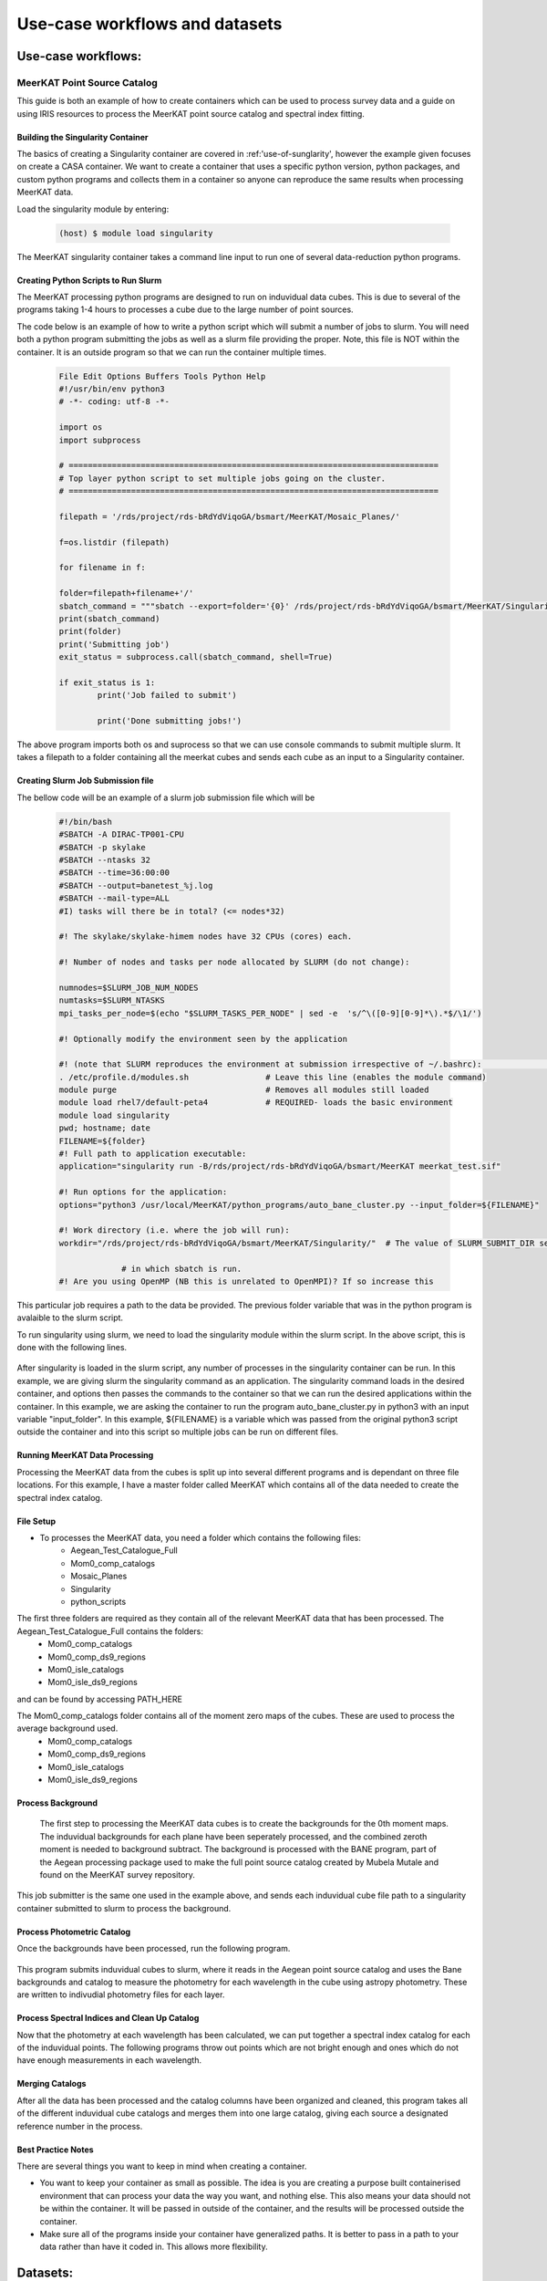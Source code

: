 ================================
Use-case workflows and datasets
================================


Use-case workflows:
*******************

.. _MeerKAT_Point_Source:

MeerKAT Point Source Catalog
=================

This guide is both an example of how to create containers which can be used to process survey data and a guide on using IRIS resources to process the MeerKAT point source catalog and spectral index fitting.

.. _MeerKAT-Point-Source-getting-started:

Building the Singularity Container
---------------

The basics of creating a Singularity container are covered in :ref:'use-of-sunglarity', however the example given focuses on create a CASA container. We want to create a container that uses a specific python version, python packages, and custom python programs and collects them in a container so anyone can reproduce the same results when processing MeerKAT data.

Load the singularity module by entering:

	.. code-block:: console

		(host) $ module load singularity

The MeerKAT singularity container takes a command line input to run one of several data-reduction python programs.

Creating Python Scripts to Run Slurm
-----------

The MeerKAT processing python programs are designed to run on induvidual data cubes. This is due to several of the programs taking 1-4 hours to processes a cube due to the large number of point sources.

The code below is an example of how to write a python script which will submit a number of jobs to slurm. You will need both a python program submitting the jobs as well as a slurm file providing the proper. Note, this file is NOT within the container. It is an outside program so that we can run the container multiple times.
	
	.. code-block:: console

		File Edit Options Buffers Tools Python Help                                                                                                                                                                  
		#!/usr/bin/env python3                                                                                                                                                                                       
		# -*- coding: utf-8 -*-                                                                                                                                                                                      

		import os
		import subprocess

		# =============================================================================                                                                                                                              
		# Top layer python script to set multiple jobs going on the cluster.                                                                                                                                         
		# =============================================================================                                                                                                                              

		filepath = '/rds/project/rds-bRdYdViqoGA/bsmart/MeerKAT/Mosaic_Planes/'
                                                                                                                                                         
		f=os.listdir (filepath)

		for filename in f:

        	folder=filepath+filename+'/'
        	sbatch_command = """sbatch --export=folder='{0}' /rds/project/rds-bRdYdViqoGA/bsmart/MeerKAT/Singularity/run_bane.sh""".format(folder)
        	print(sbatch_command)
        	print(folder)
        	print('Submitting job')
        	exit_status = subprocess.call(sbatch_command, shell=True)

        	if exit_status is 1:
                	print('Job failed to submit')

			print('Done submitting jobs!')
	
The above program imports both os and suprocess so that we can use console commands to submit multiple slurm. It takes a filepath to a folder containing all the meerkat cubes and sends each cube as an input to a Singularity container.
	
Creating Slurm Job Submission file
-----------	
	
The bellow code will be an example of a slurm job submission file which will be 
	
	.. code-block:: console

		#!/bin/bash                                                                                                                                                                                              
		#SBATCH -A DIRAC-TP001-CPU                                                                                                                                                                               
		#SBATCH -p skylake                                                                                                                                                                                       
		#SBATCH --ntasks 32                                                                                                                                                                                      
		#SBATCH --time=36:00:00                                                                                                                                                                                  
		#SBATCH --output=banetest_%j.log                                                                                                                                                                         
		#SBATCH --mail-type=ALL                                                                                                                                                                                  
		#I) tasks will there be in total? (<= nodes*32)                                                                                                                                                          

		#! The skylake/skylake-himem nodes have 32 CPUs (cores) each.                                                                                                                                            

		#! Number of nodes and tasks per node allocated by SLURM (do not change):                                                                                                                                

		numnodes=$SLURM_JOB_NUM_NODES
		numtasks=$SLURM_NTASKS
		mpi_tasks_per_node=$(echo "$SLURM_TASKS_PER_NODE" | sed -e  's/^\([0-9][0-9]*\).*$/\1/')

		#! Optionally modify the environment seen by the application                                                                                                                                             

		#! (note that SLURM reproduces the environment at submission irrespective of ~/.bashrc):                                                                                                                \           
		. /etc/profile.d/modules.sh                # Leave this line (enables the module command)  
		module purge                               # Removes all modules still loaded 
		module load rhel7/default-peta4            # REQUIRED- loads the basic environment 
		module load singularity
		pwd; hostname; date
		FILENAME=${folder}
		#! Full path to application executable:                                                                                                                                                                  
		application="singularity run -B/rds/project/rds-bRdYdViqoGA/bsmart/MeerKAT meerkat_test.sif"
		
		#! Run options for the application:                                                                                                                                                                      
		options="python3 /usr/local/MeerKAT/python_programs/auto_bane_cluster.py --input_folder=${FILENAME}"

		#! Work directory (i.e. where the job will run):                                                                                                                                                         
		workdir="/rds/project/rds-bRdYdViqoGA/bsmart/MeerKAT/Singularity/"  # The value of SLURM_SUBMIT_DIR sets workdir to the directory                                                                        

                             # in which sbatch is run.                                                                                                                                                   
		#! Are you using OpenMP (NB this is unrelated to OpenMPI)? If so increase this             

This particular job requires a path to the data be provided. The previous folder variable that was in the python program is avalaible to the slurm script.

To run singularity using slurm, we need to load the singularity module within the slurm script. In the above script, this is done with the following lines.

	.. code-block:: console
		. /etc/profile.d/modules.sh                # Leave this line (enables the module command)  
		module purge                               # Removes all modules still loaded 
		module load rhel7/default-peta4            # REQUIRED- loads the basic environment 
		module load singularity
		
After singularity is loaded in the slurm script, any number of processes in the singularity container can be run. In this example, we are giving slurm the singularity command as an application. The singularity command loads in the desired container, and options then passes the commands to the container so that we can run the desired applications within the container. In this example, we are asking the container to run the program auto_bane_cluster.py in python3 with an input variable "input_folder". In this example, ${FILENAME} is a variable which was passed from the original python3 script outside the container and into this script so multiple jobs can be run on different files. 

	.. code-block:: console
		#! Full path to application executable:  
		application="singularity run -B/rds/project/rds-bRdYdViqoGA/bsmart/MeerKAT meerkat_test.sif
		
		#! Run options for the application:  
		options="python3 /usr/local/MeerKAT/python_programs/auto_bane_cluster.py --input_folder=${FILENAME}"


Running MeerKAT Data Processing
-----------
Processing the MeerKAT data from the cubes is split up into several different programs and is dependant on three file locations. For this example, I have a master folder called MeerKAT which contains all of the data needed to create the spectral index catalog.
 

File Setup
-----------
+ To processes the MeerKAT data, you need a folder which contains the following files:
	- Aegean_Test_Catalogue_Full
	- Mom0_comp_catalogs
	- Mosaic_Planes
	- Singularity
	- python_scripts

The first three folders are required as they contain all of the relevant MeerKAT data that has been processed. The Aegean_Test_Catalogue_Full contains the folders:
	- Mom0_comp_catalogs  
	- Mom0_comp_ds9_regions  
	- Mom0_isle_catalogs  
	- Mom0_isle_ds9_regions

and can be found by accessing PATH_HERE

The Mom0_comp_catalogs folder contains all of the moment zero maps of the cubes. These are used to process the average background used.
	- Mom0_comp_catalogs  
	- Mom0_comp_ds9_regions  
	- Mom0_isle_catalogs  
	- Mom0_isle_ds9_regions

Process Background
-----------
 
 The first step to processing the MeerKAT data cubes is to create the backgrounds for the 0th moment maps. The induvidual backgrounds for each plane have been seperately processed, and the combined zeroth moment is needed to background subtract. The background is processed with the BANE program, part of the Aegean processing package used to make the full point source catalog created by Mubela Mutale and found on the MeerKAT survey repository.
 
 	.. code-block:: console
		python3 jobSubmitter_Bane.py

This job submitter is the same one used in the example above, and sends each induvidual cube file path to a singularity container submitted to slurm to process the background.

Process Photometric Catalog
-----------
Once the backgrounds have been processed, run the following program.

 	.. code-block:: console
		python3 jobSubmitter_Phot.py

This program submits induvidual cubes to slurm, where it reads in the Aegean point source catalog and uses the Bane backgrounds and catalog to measure the photometry for each wavelength in the cube using astropy photometry. These are written to indivudial photometry files for each layer.

Process Spectral Indices and Clean Up Catalog
-----------

Now that the photometry at each wavelength has been calculated, we can put together a spectral index catalog for each of the induvidual points. The following programs throw out points which are not bright enough and ones which do not have enough measurements in each wavelength.
 

Merging Catalogs
-----------
After all the data has been processed and the catalog columns have been organized and cleaned, this program takes all of the different induvidual cube catalogs and merges them into one large catalog, giving each source a designated reference number in the process.

Best Practice Notes
-----------

There are several things you want to keep in mind when creating a container.

- You want to keep your container as small as possible. The idea is you are creating a purpose built containerised environment that can process your data the way you want, and nothing else. This also means your data should not be within the container. It will be passed in outside of the container, and the results will be processed outside the container.
- Make sure all of the programs inside your container have generalized paths. It is better to pass in a path to your data rather than have it coded in. This allows more flexibility.



Datasets:
*********

ALMA Datasets:
==============

ALMA Datasets are downloaded from `almascience <https://almascience.nrao.edu/alma-data/science-verification>`_ and uploaded under the file catalog (FC) IRIS under FC:/skatelescope.eu/user/c/cimpan/rascil

#. CY4234_L_004_A262-1_20170123_avg_0316+4119.tar.gz
#. HLTau_Band3_CalibratedData.tgz
#. HLTau_Band3_cn_CalibratedData.tgz
#. HLTau_Band3_co_CalibratedData.tgz
#. HLTau_Band4_X1389_CalibratedData.tgz
#. HLTau_Band4_X15e2_CalibratedData.tgz
#. HLTau_Band4_X7b8_CalibratedData.tgz
#. HLTau_Band4_Xa09_CalibratedData.tgz
#. HLTau_Band6_CalibratedData.tgz
#. HLTau_Band7_CalibratedData.tgz
#. HLTau_Band9_X1b89_CalibratedData.tgz
#. HLTau_Band9_X2046_CalibratedData.tgz
#. Mira_Band3_CalibratedData.tgz
#. Mira_Band6_CalibratedData.tgz
#. NGC3256_Band3_CalibratedData.tgz
#. TWHYA_BAND7_CalibratedData.tgz

Any dataset can be accessed via **InputData** in a .jdl job submission. See `IRIS through certificate <https://irisdocumentation.readthedocs.io/en/latest/JobSub.html#iris-through-certificate>`_ for more details.



